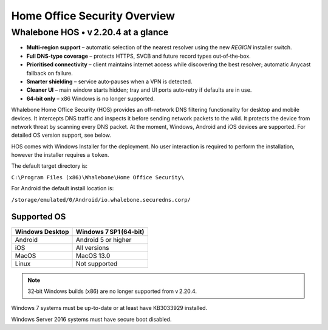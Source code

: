 ******************************
Home Office Security Overview
******************************

Whalebone HOS • v 2.20.4 at a glance
----------------------------------

* **Multi‑region support** – automatic selection of the nearest resolver
  using the new *REGION* installer switch.
* **Full DNS‑type coverage** – protects HTTPS, SVCB and future record
  types out‑of‑the‑box.
* **Prioritised connectivity** – client maintains internet access while
  discovering the best resolver; automatic Anycast fallback on failure.
* **Smarter shielding** – service auto‑pauses when a VPN is detected.
* **Cleaner UI** – main window starts hidden; tray and UI ports auto‑retry
  if defaults are in use.
* **64‑bit only** – x86 Windows is no longer supported.

Whalebone Home Office Security (HOS) provides an off-network DNS filtering functionality for desktop and mobile devices. It intercepts DNS traffic and inspects it before sending network packets to the wild. 
It protects the device from network threat by scanning every DNS packet. At the moment, Windows, Android and iOS devices are supported. For detailed OS version support, see below.

.. image:: ./img/hos-overview.png
    :align: center

HOS comes with Windows Installer for the deployment. No user interaction is required to perform the installation, however the installer requires a ``token``. 

The default target directory is:

``C:\Program Files (x86)\Whalebone\Home Office Security\``

For Android the default install location is:

``/storage/emulated/0/Android/io.whalebone.securedns.corp/``

Supported OS
====================


+-----------------+-------------------------------+
| Windows Desktop | Windows 7 SP1 (64‑bit)        |
+=================+===============================+
| Android         | Android 5 or higher           |
+-----------------+-------------------------------+
| iOS             | All versions                  |
+-----------------+-------------------------------+
| MacOS           | MacOS 13.0                    |
+-----------------+-------------------------------+
| Linux           | Not supported                 |
+-----------------+-------------------------------+

.. note:: 32‑bit Windows builds (x86) are no longer supported from v 2.20.4.

Windows 7 systems must be up-to-date or at least have KB3033929 installed.

Windows Server 2016 systems must have secure boot disabled.


